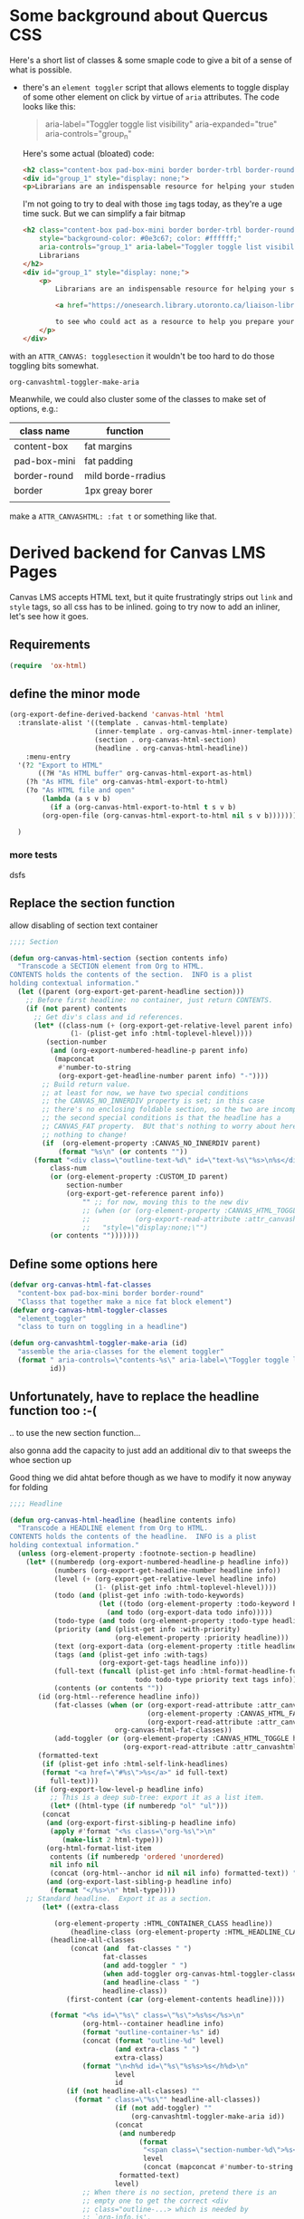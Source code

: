 #+PROPERTY: header-args    :tangle yes 
* Some background about Quercus CSS
:PROPERTIES:
:header-args: :tangle no
:END:

Here's a short list of classes & some smaple code to give a bit of a sense of what is possible.

- there's an ~element toggler~ script that allows elements to toggle display of some other element on click by virtue of ~aria~ attributes. The code looks like this:

  #+begin_quote
 aria-label="Toggler toggle list visibility" aria-expanded="true" aria-controls="group_n"
  #+end_quote

  Here's some actual (bloated) code:
  #+begin_src html
<h2 class="content-box pad-box-mini border border-trbl border-round" style="background-color: #0e3c67;"><span class="element_toggler" aria-controls="group_1" aria-label="Toggler toggle list visibility" aria-expanded="true"><span class="element_toggler" aria-controls="group_1" aria-label="Toggler toggle list visibility" aria-expanded="true"><span style="color: #ffffff;">Librarians</span></span></span></h2>
<div id="group_1" style="display: none;">
<p>Librarians are an indispensable resource for helping your students gain confidence and skill in locating and evaluating information. Consult the list of <a href="https://onesearch.library.utoronto.ca/liaison-librarians">Faculty Liaison Librarians</a> to see who could act as a resource to help you prepare your course syllabus (e.g. identify and locate e-resources and readings), help students understand and navigate research tools in your field (e.g. demo a search tool for your students), or assist with teaching your students key information literacy skills (provide information to be included in an online module in Quercus, or as part of an assignment, etc.).</p>
  #+end_src

  I'm not going to try to deal with those ~img~ tags today, as they're a uge time suck.  But we can simplify a fair bitmap
  #+begin_src html
  <h2 class="content-box pad-box-mini border border-trbl border-round element_toggler"
      style="background-color: #0e3c67; color: #ffffff;"
      aria-controls="group_1" aria-label="Toggler toggle list visibility">
      Librarians
  </h2>
  <div id="group_1" style="display: none;">
      <p>
          Librarians are an indispensable resource for helping your students gain confidence and skill in locating and evaluating information. Consult the list of
  
          <a href="https://onesearch.library.utoronto.ca/liaison-librarians">Faculty Liaison Librarians</a>
  
          to see who could act as a resource to help you prepare your course syllabus (e.g. identify and locate e-resources and readings), help students understand and navigate research tools in your field (e.g. demo a search tool for your students), or assist with teaching your students key information literacy skills (provide information to be included in an online module in Quercus, or as part of an assignment, etc.).
      </p>
  </div>
  #+end_src
with an ~ATTR_CANVAS: togglesection~ it wouldn't be too hard to do those toggling bits somewhat.

#+RESULTS:
: org-canvashtml-toggler-make-aria

Meanwhile, we could also cluster some of the classes to make set of options, e.g.:

| class name   | function           |
|--------------+--------------------|
| content-box  | fat margins        |
| pad-box-mini | fat padding        |
| border-round | mild borde-rradius |
| border       | 1px greay borer    |
|              |                    |
make a ~ATTR_CANVASHTML: :fat t~ or something like that.  
* Derived backend for Canvas LMS Pages

Canvas LMS accepts HTML text, but it quite frustratingly strips out ~link~ and ~style~ tags, so all css has to be inlined.  going to try now to add an inliner, let's see how it goes.
** Requirements
#+begin_src emacs-lisp
(require  'ox-html)
#+end_src

** define the minor mode
#+begin_src emacs-lisp
(org-export-define-derived-backend 'canvas-html 'html
  :translate-alist '((template . canvas-html-template)
                     (inner-template . org-canvas-html-inner-template)
                     (section . org-canvas-html-section)
                     (headline . org-canvas-html-headline))
    :menu-entry
  '(?2 "Export to HTML"
       ((?H "As HTML buffer" org-canvas-html-export-as-html)
	(?h "As HTML file" org-canvas-html-export-to-html)
	(?o "As HTML file and open"
	    (lambda (a s v b)
	      (if a (org-canvas-html-export-to-html t s v b)
		(org-open-file (org-canvas-html-export-to-html nil s v b)))))))

  )
#+end_src

#+RESULTS:
: #s(org-export-backend canvas-html html ((template . canvas-html-template) (inner-template . org-canvas-html-inner-template) (section . org-canvas-html-section) (headline . org-canvas-html-headline)) nil nil nil (50 "Export to HTML" ((72 "As HTML buffer" org-canvas-html-export-as-html) (104 "As HTML file" org-canvas-html-export-to-html) (111 "As HTML file and open" (lambda (a s v b) (if a (org-canvas-html-export-to-html t s v b) (org-open-file (org-canvas-html-export-to-html nil s v b))))))))
*** more tests

dsfs
** Replace the section function

allow disabling of section text container
#+begin_src emacs-lisp
;;;; Section

(defun org-canvas-html-section (section contents info)
  "Transcode a SECTION element from Org to HTML.
CONTENTS holds the contents of the section.  INFO is a plist
holding contextual information."
  (let ((parent (org-export-get-parent-headline section)))
    ;; Before first headline: no container, just return CONTENTS.
    (if (not parent) contents
      ;; Get div's class and id references.
      (let* ((class-num (+ (org-export-get-relative-level parent info)
			   (1- (plist-get info :html-toplevel-hlevel))))
	     (section-number
	      (and (org-export-numbered-headline-p parent info)
		   (mapconcat
		    #'number-to-string
		    (org-export-get-headline-number parent info) "-"))))
        ;; Build return value.
        ;; at least for now, we have two special conditions
        ;; the CANVAS_NO_INNERDIV property is set; in this case
        ;; there's no enclosing foldable section, so the two are incompatible
        ;; the second special conditions is that the headline has a
        ;; CANVAS_FAT property.  BUt that's nothing to worry about here actually --
        ;; nothing to change!
        (if  (org-element-property :CANVAS_NO_INNERDIV parent)
            (format "%s\n" (or contents ""))    
	  (format "<div class=\"outline-text-%d\" id=\"text-%s\"%s>\n%s</div>\n"
		  class-num
		  (or (org-element-property :CUSTOM_ID parent)
		      section-number
		      (org-export-get-reference parent info))
                  "" ;; for now, moving this to the new div
                  ;; (when (or (org-element-property :CANVAS_HTML_TOGGLE parent)
                  ;;           (org-export-read-attribute :attr_canvashtml parent :toggle))
                  ;;   "style=\"display:none;\"")
		  (or contents "")))))))

#+end_src

#+RESULTS:
: org-canvas-html-section

** Define some options here 

#+begin_src emacs-lisp
(defvar org-canvas-html-fat-classes
  "content-box pad-box-mini border border-round"
  "Classs that together make a nice fat block element")
(defvar org-canvas-html-toggler-classes
  "element_toggler"
  "class to turn on toggling in a headline")

(defun org-canvashtml-toggler-make-aria (id)
  "assemble the aria-classes for the element toggler"
  (format " aria-controls=\"contents-%s\" aria-label=\"Toggler toggle list visibility\""
          id))

#+end_src

#+RESULTS:
: org-canvashtml-toggler-make-aria

** Unfortunately, have to replace the headline function too :-(
.. to use the new section function...

also gonna add the capacity to just add an additional div to that sweeps the whoe section up

Good thing we did ahtat before though as we have to modify it now anyway for folding
#+begin_src emacs-lisp
;;;; Headline

(defun org-canvas-html-headline (headline contents info)
  "Transcode a HEADLINE element from Org to HTML.
CONTENTS holds the contents of the headline.  INFO is a plist
holding contextual information."
  (unless (org-element-property :footnote-section-p headline)
    (let* ((numberedp (org-export-numbered-headline-p headline info))
           (numbers (org-export-get-headline-number headline info))
           (level (+ (org-export-get-relative-level headline info)
                     (1- (plist-get info :html-toplevel-hlevel))))
           (todo (and (plist-get info :with-todo-keywords)
                      (let ((todo (org-element-property :todo-keyword headline)))
                        (and todo (org-export-data todo info)))))
           (todo-type (and todo (org-element-property :todo-type headline)))
           (priority (and (plist-get info :with-priority)
                          (org-element-property :priority headline)))
           (text (org-export-data (org-element-property :title headline) info))
           (tags (and (plist-get info :with-tags)
                      (org-export-get-tags headline info)))
           (full-text (funcall (plist-get info :html-format-headline-function)
                               todo todo-type priority text tags info))
           (contents (or contents ""))
	   (id (org-html--reference headline info))
           (fat-classes (when (or (org-export-read-attribute :attr_canvashtml headline :fat)
                                  (org-element-property :CANVAS_HTML_FAT headline)
                                  (org-export-read-attribute :attr_canvashtml headline :fat))
                          org-canvas-html-fat-classes))
           (add-toggler (or (org-element-property :CANVAS_HTML_TOGGLE headline)
                            (org-export-read-attribute :attr_canvashtml headline :toggle)))
	   (formatted-text
	    (if (plist-get info :html-self-link-headlines)
		(format "<a href=\"#%s\">%s</a>" id full-text)
	      full-text)))
      (if (org-export-low-level-p headline info)
          ;; This is a deep sub-tree: export it as a list item.
          (let* ((html-type (if numberedp "ol" "ul")))
	    (concat
	     (and (org-export-first-sibling-p headline info)
		  (apply #'format "<%s class=\"org-%s\">\n"
			 (make-list 2 html-type)))
	     (org-html-format-list-item
	      contents (if numberedp 'ordered 'unordered)
	      nil info nil
	      (concat (org-html--anchor id nil nil info) formatted-text)) "\n"
	     (and (org-export-last-sibling-p headline info)
		  (format "</%s>\n" html-type))))
	;; Standard headline.  Export it as a section.
        (let* ((extra-class
               
	       (org-element-property :HTML_CONTAINER_CLASS headline))
               (headline-class (org-element-property :HTML_HEADLINE_CLASS headline))
	      (headline-all-classes
               (concat (and  fat-classes " ")
                       fat-classes
                       (and add-toggler " ")
                       (when add-toggler org-canvas-html-toggler-classes)
                       (and headline-class " ")
                       headline-class))
              (first-content (car (org-element-contents headline))))
          
          (format "<%s id=\"%s\" class=\"%s\">%s%s</%s>\n"
                  (org-html--container headline info)
                  (format "outline-container-%s" id)
                  (concat (format "outline-%d" level)
                          (and extra-class " ")
                          extra-class)
                  (format "\n<h%d id=\"%s\"%s%s>%s</h%d>\n"
                          level
                          id
			  (if (not headline-all-classes) ""
			    (format " class=\"%s\"" headline-all-classes))
                          (if (not add-toggler) ""
                              (org-canvashtml-toggler-make-aria id))
                          (concat
                           (and numberedp
                                (format
                                 "<span class=\"section-number-%d\">%s</span> "
                                 level
                                 (concat (mapconcat #'number-to-string numbers ".") ".")))
                           formatted-text)
                          level)
                  ;; When there is no section, pretend there is an
                  ;; empty one to get the correct <div
                  ;; class="outline-...> which is needed by
                  ;; `org-info.js'.

                  ;; also, for now add an extra div (!)
                  ;; which could mess things up
                  (concat
                   (format "<div id=\"contents-%s\"%s>"
                           id
                           (when add-toggler " style=\"display:none\""))
                   (if (eq (org-element-type first-content) 'section) contents
                     (concat (org-canvas-html-section first-content "" info) contents))
                   "</div>")
                  
                  (org-html--container headline info)))))))

#+end_src

#+RESULTS:
: org-canvas-html-headline

** Add the template functions
#+begin_src emacs-lisp

(defun canvas-html-template (contents info)
  "Since <head> will in any case be stripped out,
return just the body with an extra CSS tag"
  ;; code statically for now
  (let* ((rawHtml  (concat ;;"<link rel=\"stylesheet\" type=\"text/css\" href=\"/home/matt/IFP100/extra-styles.css\" \\>\n "
                           ;; Document contents.
                           (let ((div (assq 'content (plist-get info :html-divs))))
                             (format "<%s id=\"%s\" class=\"%s\">\n"
                                     (nth 1 div)
                                     (nth 2 div)
                                     (plist-get info :html-content-class)))
                           ;; Document title.
                           (when (plist-get info :with-title)
                             (let ((title (and (plist-get info :with-title)
		                               (plist-get info :title)))
	                           (subtitle (plist-get info :subtitle))
	                           (html5-fancy (org-html--html5-fancy-p info)))
                               (when title
	                         (format
	                          (if html5-fancy
	                              "<header>\n<h1 class=\"title\">%s</h1>\n%s</header>"
	                            "<h1 class=\"title\">%s%s</h1>\n")
	                          (org-export-data title info)
	                          (if subtitle
	                              (format
	                               (if html5-fancy
		                           "<p class=\"subtitle\">%s</p>\n"
		                         (concat "\n" (org-html-close-tag "br" nil info) "\n"
			                         "<span class=\"subtitle\">%s</span>\n"))
	                               (org-export-data subtitle info))
	                            "")))))
                           contents
                           (format "</%s>\n" (nth 1 (assq 'content (plist-get info :html-divs))))
                           ))
         (tempFile (make-temp-file "canvas-html-export" nil ".html" rawHtml)))
    (call-process "juice" nil "*juice-process*" nil "--css" "/home/matt/IFP100/extra-styles.css" tempFile tempFile)
    (with-temp-buffer
      (insert-file-contents tempFile)
      (buffer-string))))

(defun org-canvas-html-inner-template (contents info)
  "Return body of document string after HTML conversion.
CONTENTS is the transcoded contents string.  INFO is a plist
holding export options."
  (let* ((rawHtml
          (concat
           ;; Table of contents.
           (let ((depth (plist-get info :with-toc)))
             (when depth (org-html-toc depth info)))
           ;; Document contents.
           contents
           ;; Footnotes section.
           (org-html-footnote-section info)))
         (tempFile (make-temp-file "canvas-html-export" nil ".html" rawHtml)))
    (call-process "juice" nil "*juice-process*" nil "--css" "/home/matt/IFP100/extra-styles.css" tempFile tempFile)
    (with-temp-buffer
      (insert-file-contents tempFile)
      (buffer-string))))
#+end_src

#+RESULTS:
: org-canvas-html-inner-template
#+begin_src emacs-lisp
(call-process "j
#+end_src

#+RESULTS:

** Add the export-to and export-as functions
#+begin_src emacs-lisp
;;; End-user functions

;;;###autoload
(defun org-canvas-html-export-as-html
  (&optional async subtreep visible-only body-only ext-plist)
  "Export current buffer to an HTML buffer.

If narrowing is active in the current buffer, only export its
narrowed part.

If a region is active, export that region.

A non-nil optional argument ASYNC means the process should happen
asynchronously.  The resulting buffer should be accessible
through the `org-export-stack' interface.

When optional argument SUBTREEP is non-nil, export the sub-tree
at point, extracting information from the headline properties
first.

When optional argument VISIBLE-ONLY is non-nil, don't export
contents of hidden elements.

When optional argument BODY-ONLY is non-nil, only write code
between \"<body>\" and \"</body>\" tags.

EXT-PLIST, when provided, is a property list with external
parameters overriding Org default settings, but still inferior to
file-local settings.

Export is done in a buffer named \"*Org HTML Export*\", which
will be displayed when `org-export-show-temporary-export-buffer'
is non-nil."
  (interactive)
  (org-export-to-buffer 'canvas-html "*Org HTML Export*"
    async subtreep visible-only body-only ext-plist
    (lambda () (set-auto-mode t)))
  ;; (save-excursion
  ;;   (set-buffer (get-buffer "*Org HTML Export*"))
  ;;   (call-process-region nil nil  "python" t t  (t nil)  nil "-m" "premailer"))
  )

;;;###autoload
(defun org-canvas-html-export-to-html
  (&optional async subtreep visible-only body-only ext-plist)
  "Export current buffer to a HTML file.

If narrowing is active in the current buffer, only export its
narrowed part.

If a region is active, export that region.

A non-nil optional argument ASYNC means the process should happen
asynchronously.  The resulting file should be accessible through
the `org-export-stack' interface.

When optional argument SUBTREEP is non-nil, export the sub-tree
at point, extracting information from the headline properties
first.

When optional argument VISIBLE-ONLY is non-nil, don't export
contents of hidden elements.

When optional argument BODY-ONLY is non-nil, only write code
between \"<body>\" and \"</body>\" tags.

EXT-PLIST, when provided, is a property list with external
parameters overriding Org default settings, but still inferior to
file-local settings.

Return output file's name."
  (interactive)
  (let* ((extension (concat
		     (when (> (length org-html-extension) 0) ".")
		     (or (plist-get ext-plist :html-extension)
			 org-html-extension
			 "html")))
	 (file (org-export-output-file-name extension subtreep))
	 (org-export-coding-system org-html-coding-system))
    (org-export-to-file 'canvas-html file
      async subtreep visible-only body-only ext-plist)
    ;; (call-process "juice" nil "*juice-process*" nil file file)
    ;;file
    ))

#+end_src


#+RESULTS:
: org-canvas-html-export-to-html

** Provide the library
#+begin_src emacs-lisp
(provide 'ox-canvashtml)
#+end_src
